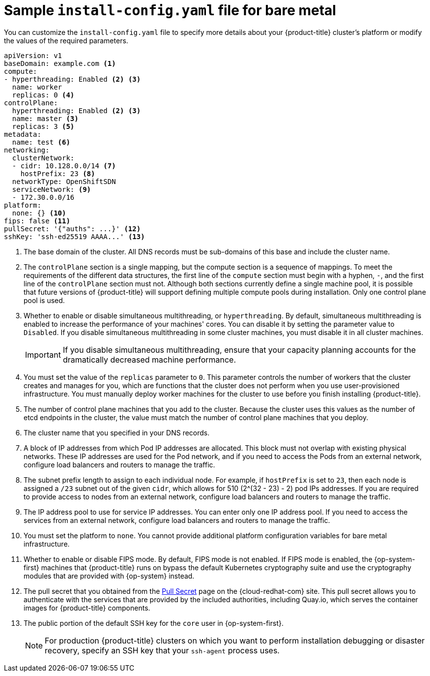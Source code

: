 // Module included in the following assemblies:
//
// * installing/installing_bare_metal/installing-bare-metal.adoc
// * installing/installing_bare_metal/installing-restricted-networks-bare-metal.adoc
// * installing/installing_ibm_z/installing-ibm-z.adoc

ifeval::["{context}" == "installing-restricted-networks-bare-metal"]
:restricted:
endif::[]
ifeval::["{context}" == "installing-ibm-z"]
:ibm-z:
endif::[]
ifeval::["{context}" == "installing-restricted-networks-ibm-power"]
:ibm-power:
endif::[]

[id="installation-bare-metal-config-yaml_{context}"]
ifndef::ibm-z,ibm-power[]
= Sample `install-config.yaml` file for bare metal
endif::ibm-z,ibm-power[]
ifdef::ibm-z[]
= Sample `install-config.yaml` file for IBM Z
endif::ibm-z[]
ifdef::ibm-power[]
= Sample `install-config.yaml` file for IBM Power
endif::ibm-power[]

You can customize the `install-config.yaml` file to specify more details about
your {product-title} cluster's platform or modify the values of the required
parameters.

[source,yaml]
----
apiVersion: v1
baseDomain: example.com <1>
compute:
- hyperthreading: Enabled <2> <3>
  name: worker
  replicas: 0 <4>
controlPlane:
  hyperthreading: Enabled <2> <3>
  name: master <3>
  replicas: 3 <5>
metadata:
  name: test <6>
networking:
  clusterNetwork:
  - cidr: 10.128.0.0/14 <7>
    hostPrefix: 23 <8>
  networkType: OpenShiftSDN
  serviceNetwork: <9>
  - 172.30.0.0/16
platform:
  none: {} <10>
fips: false <11>
ifndef::restricted[]
pullSecret: '{"auths": ...}' <12>
endif::restricted[]
ifdef::restricted[]
pullSecret: '{"auths":{"<bastion_host_name>:5000": {"auth": "<credentials>","email": "you@example.com"}}}' <12>
endif::restricted[]
sshKey: 'ssh-ed25519 AAAA...' <13>
ifdef::restricted[]
additionalTrustBundle: | <14>
  -----BEGIN CERTIFICATE-----
  ZZZZZZZZZZZZZZZZZZZZZZZZZZZZZZZZZZZZZZZZZZZZZZZZZZZZZZZZZZZZZZZZ
  -----END CERTIFICATE-----
imageContentSources: <15>
- mirrors:
  - <bastion_host_name>:5000/<repo_name>/release
  source: quay.io/openshift-release-dev/ocp-release
- mirrors:
  - <bastion_host_name>:5000/<repo_name>/release
  source: registry.svc.ci.openshift.org/ocp/release
endif::restricted[]
----
<1> The base domain of the cluster. All DNS records must be sub-domains of this
base and include the cluster name.
<2> The `controlPlane` section is a single mapping, but the compute section is a
sequence of mappings. To meet the requirements of the different data structures,
the first line of the `compute` section must begin with a hyphen, `-`, and the
first line of the `controlPlane` section must not. Although both sections
currently define a single machine pool, it is possible that future versions
of {product-title} will support defining multiple compute pools during
installation. Only one control plane pool is used.
<3> Whether to enable or disable simultaneous multithreading, or
`hyperthreading`. By default, simultaneous multithreading is enabled
to increase the performance of your machines' cores. You can disable it by
setting the parameter value to `Disabled`. If you disable simultaneous
multithreading in some cluster machines, you must disable it in all cluster
machines.
+
[IMPORTANT]
====
If you disable simultaneous multithreading, ensure that your capacity planning
accounts for the dramatically decreased machine performance.
====
<4> You must set the value of the `replicas` parameter to `0`. This parameter
controls the number of workers that the cluster creates and manages for you,
which are functions that the cluster does not perform when you
use user-provisioned infrastructure. You must manually deploy worker
machines for the cluster to use before you finish installing {product-title}.
<5> The number of control plane machines that you add to the cluster. Because
the cluster uses this values as the number of etcd endpoints in the cluster, the
value must match the number of control plane machines that you deploy.
<6> The cluster name that you specified in your DNS records.
<7> A block of IP addresses from which Pod IP addresses are allocated. This block must
not overlap with existing physical networks. These IP addresses are used for the
Pod network, and if you need to access the Pods from an external network, configure
load balancers and routers to manage the traffic.
<8> The subnet prefix length to assign to each individual node. For example, if
`hostPrefix` is set to `23`, then each node is assigned a `/23` subnet out of
the given `cidr`, which allows for 510 (2^(32 - 23) - 2) pod IPs addresses. If
you are required to provide access to nodes from an external network, configure
load balancers and routers to manage the traffic.
<9> The IP address pool to use for service IP addresses. You can enter only
one IP address pool. If you need to access the services from an external network,
configure load balancers and routers to manage the traffic.
<10> You must set the platform to `none`. You cannot provide additional platform
configuration variables for
ifndef::ibm-z,ibm-power[bare metal]
ifdef::ibm-z[IBM Z]
ifdef::ibm-power[IBM Power]
infrastructure.
<11> Whether to enable or disable FIPS mode. By default, FIPS mode is not enabled. If FIPS mode is enabled, the {op-system-first} machines that {product-title} runs on bypass the default Kubernetes cryptography suite and use the cryptography modules that are provided with {op-system} instead.
ifndef::restricted[]
<12> The pull secret that you obtained from the
link:https://cloud.redhat.com/openshift/install/pull-secret[Pull Secret] page on the {cloud-redhat-com} site. This pull secret allows you to authenticate with the services that are
provided by the included authorities, including Quay.io, which serves the
container images for {product-title} components.
endif::restricted[]
ifdef::restricted[]
<12> For `bastion_host_name`, specify the registry domain name
that you specified in the certificate for your mirror registry, and for
`<credentials>`, specify the base64-encoded user name and password for
your mirror registry.
endif::restricted[]
<13> The public portion of the default SSH key for the `core` user in
{op-system-first}.
+
[NOTE]
====
For production {product-title} clusters on which you want to perform installation debugging or disaster recovery, specify an SSH key that your `ssh-agent` process uses.
====
ifdef::restricted[]
<14> Provide the contents of the certificate file that you used for your mirror
registry.
<15> Provide the `imageContentSources` section from the output of the command to
mirror the repository.
endif::restricted[]


ifeval::["{context}" == "installing-restricted-networks-bare-metal"]
:!restricted:
endif::[]
ifdef::openshift-origin[]
:!restricted:
endif::[]
ifeval::["{context}" == "installing-ibm-z"]
:!ibm-z:
endif::[]
ifeval::["{context}" == "installing-restricted-networks-ibm-power"]
:!ibm-power:
endif::[]

